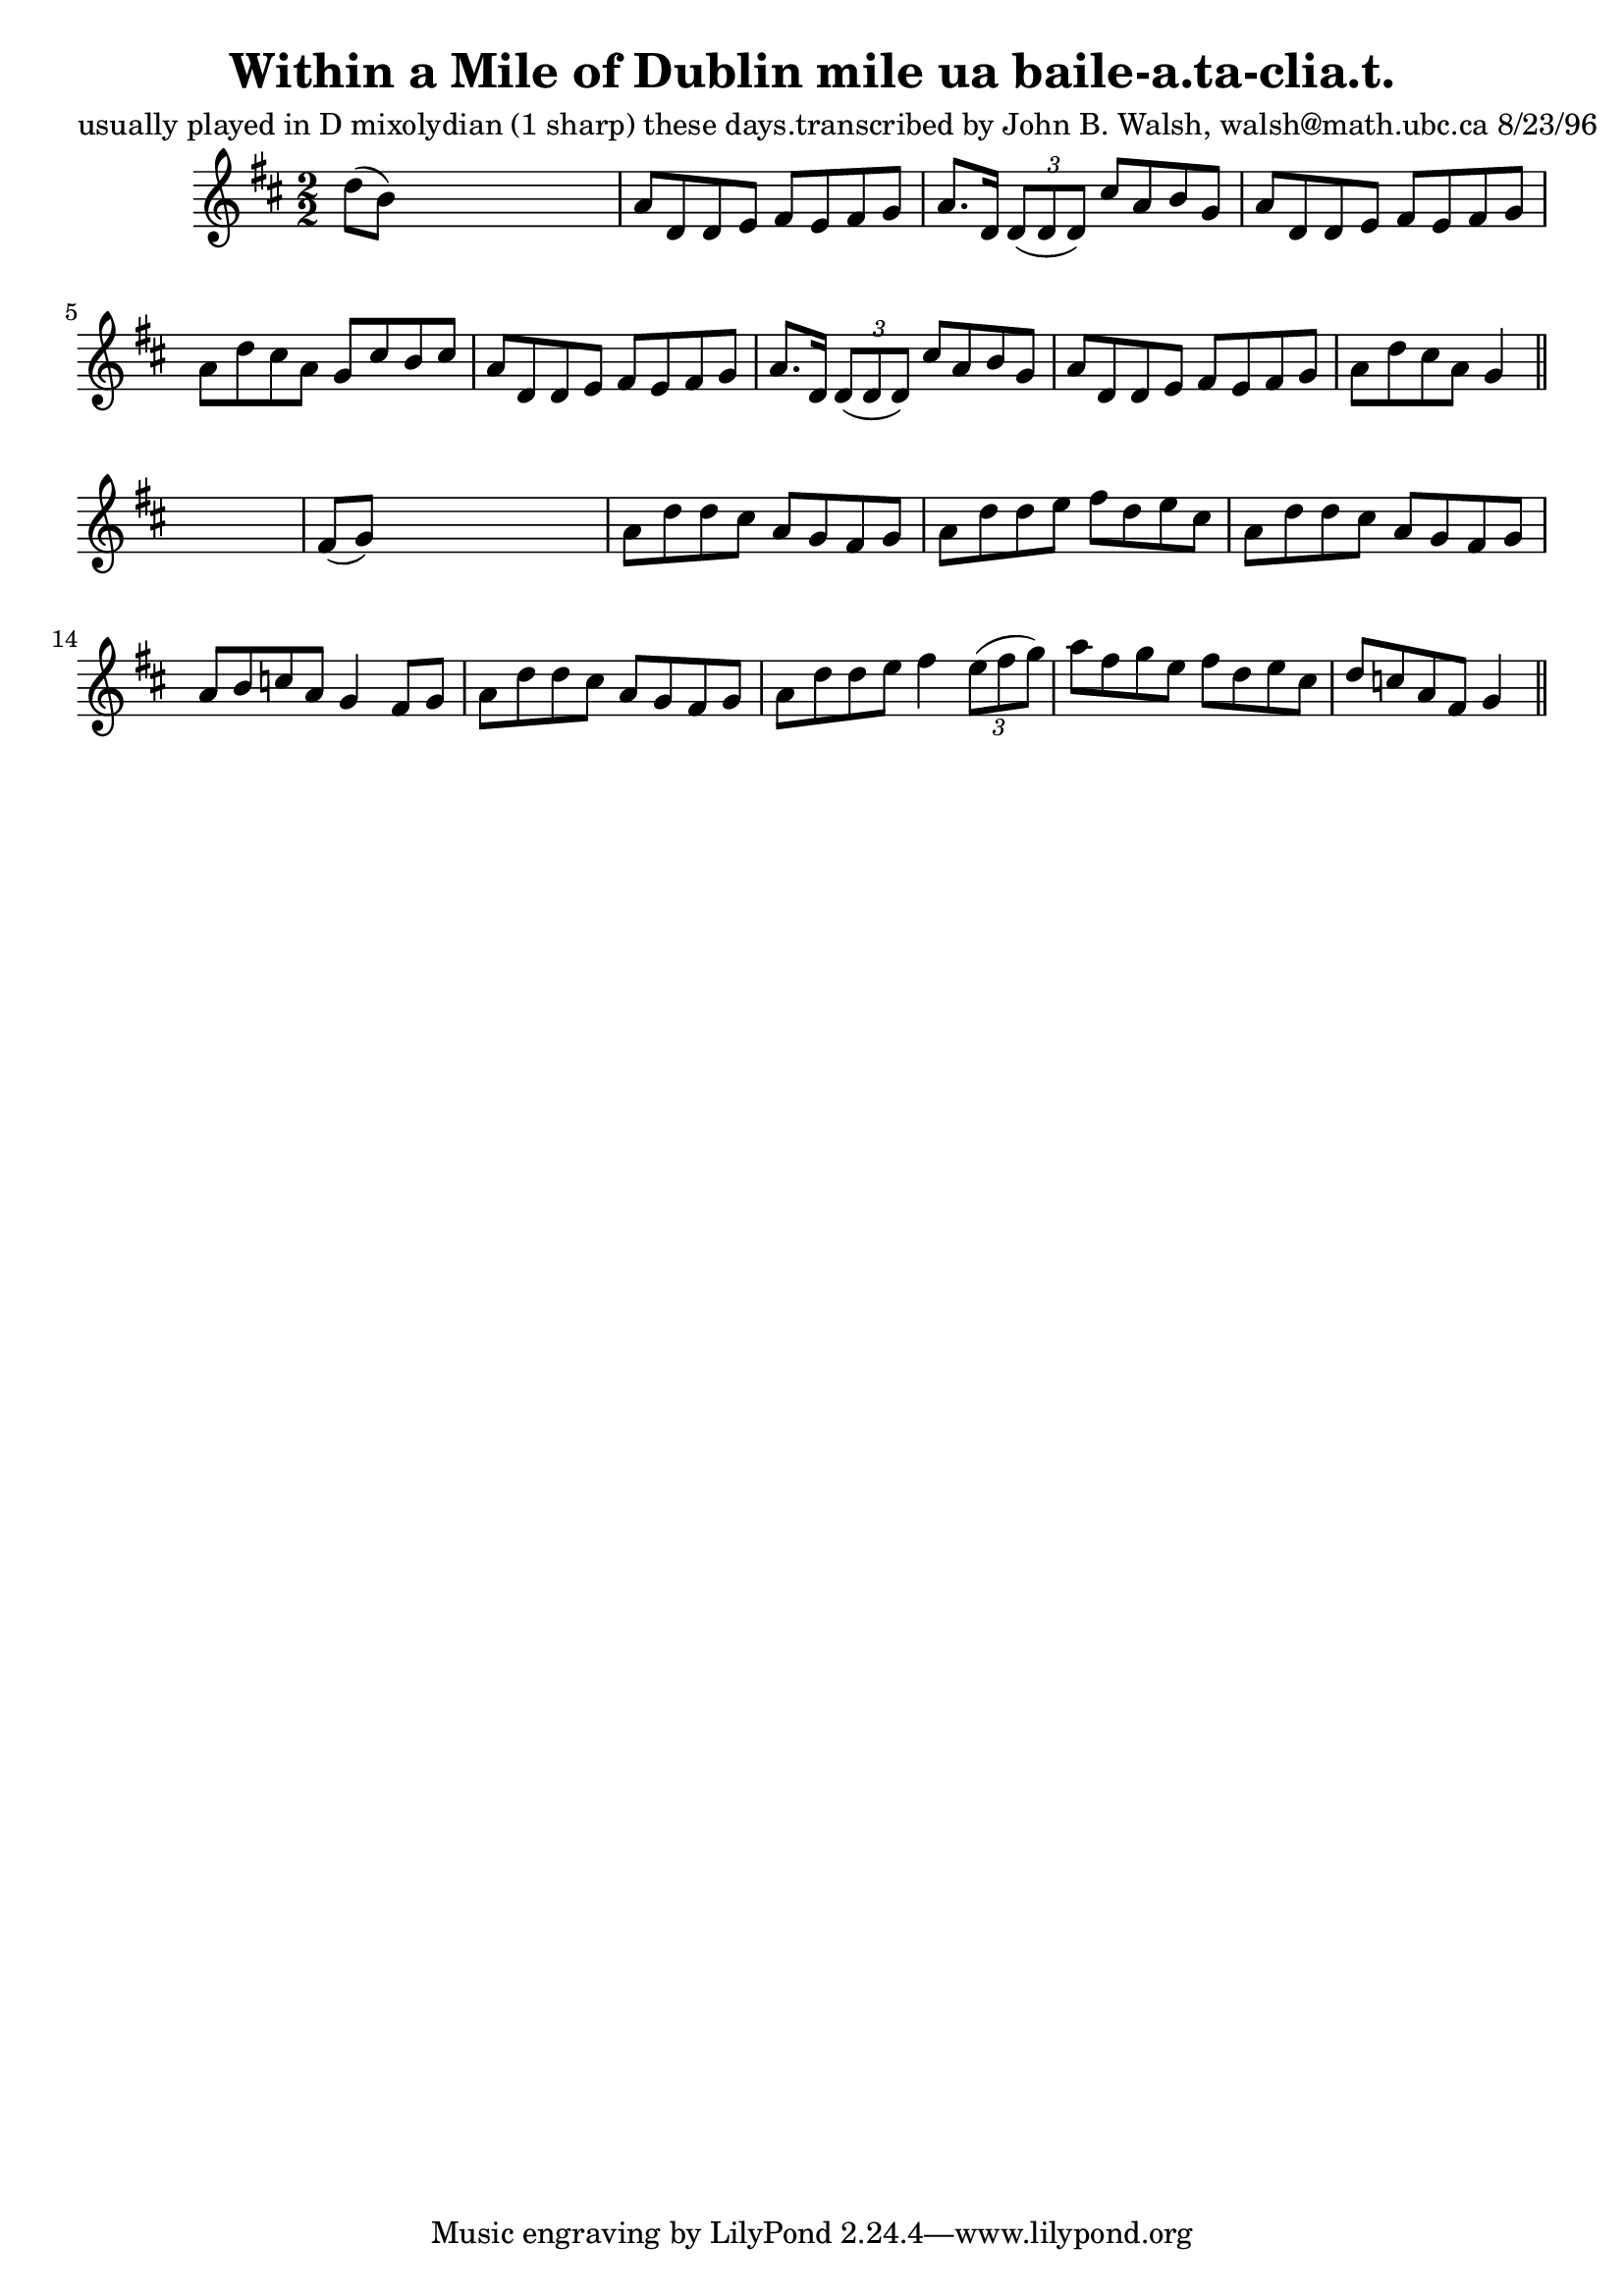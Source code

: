 
\version "2.16.2"
% automatically converted by musicxml2ly from xml/1511_jw.xml

%% additional definitions required by the score:
\language "english"


\header {
    poet = "usually played in D mixolydian (1 sharp) these days.transcribed by John B. Walsh, walsh@math.ubc.ca 8/23/96"
    encoder = "abc2xml version 63"
    encodingdate = "2015-01-25"
    title = "Within a Mile of Dublin
mile ua baile-a.ta-clia.t."
    }

\layout {
    \context { \Score
        autoBeaming = ##f
        }
    }
PartPOneVoiceOne =  \relative d'' {
    \key d \major \numericTimeSignature\time 2/2 d8 ( [ b8 ) ] s2. | % 2
    a8 [ d,8 d8 e8 ] fs8 [ e8 fs8 g8 ] | % 3
    a8. [ d,16 ] \times 2/3 {
        d8 ( [ d8 d8 ) ] }
    cs'8 [ a8 b8 g8 ] | % 4
    a8 [ d,8 d8 e8 ] fs8 [ e8 fs8 g8 ] | % 5
    a8 [ d8 cs8 a8 ] g8 [ cs8 b8 cs8 ] | % 6
    a8 [ d,8 d8 e8 ] fs8 [ e8 fs8 g8 ] | % 7
    a8. [ d,16 ] \times 2/3 {
        d8 ( [ d8 d8 ) ] }
    cs'8 [ a8 b8 g8 ] | % 8
    a8 [ d,8 d8 e8 ] fs8 [ e8 fs8 g8 ] | % 9
    a8 [ d8 cs8 a8 ] g4 \bar "||"
    s4 | \barNumberCheck #10
    fs8 ( [ g8 ) ] s2. | % 11
    a8 [ d8 d8 cs8 ] a8 [ g8 fs8 g8 ] | % 12
    a8 [ d8 d8 e8 ] fs8 [ d8 e8 cs8 ] | % 13
    a8 [ d8 d8 cs8 ] a8 [ g8 fs8 g8 ] | % 14
    a8 [ b8 c8 a8 ] g4 fs8 [ g8 ] | % 15
    a8 [ d8 d8 cs8 ] a8 [ g8 fs8 g8 ] | % 16
    a8 [ d8 d8 e8 ] fs4 \times 2/3 {
        e8 ( [ fs8 g8 ) ] }
    | % 17
    a8 [ fs8 g8 e8 ] fs8 [ d8 e8 cs8 ] | % 18
    d8 [ c8 a8 fs8 ] g4 \bar "||"
    }


% The score definition
\score {
    <<
        \new Staff <<
            \context Staff << 
                \context Voice = "PartPOneVoiceOne" { \PartPOneVoiceOne }
                >>
            >>
        
        >>
    \layout {}
    % To create MIDI output, uncomment the following line:
    %  \midi {}
    }

